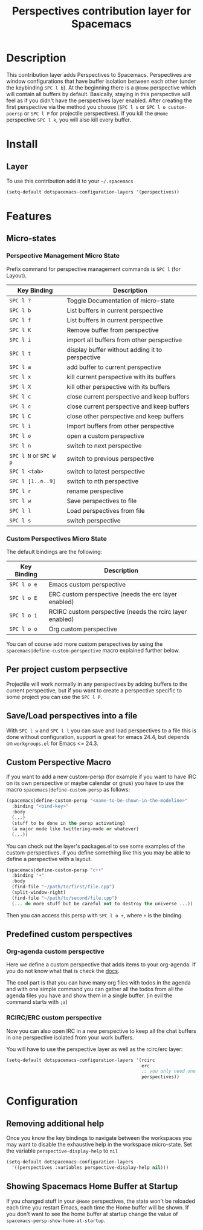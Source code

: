 #+TITLE: Perspectives contribution layer for Spacemacs

* Table of Contents                                         :TOC_4_org:noexport:
 - [[Description][Description]]
 - [[Install][Install]]
   - [[Layer][Layer]]
 - [[Features ][Features ]]
   - [[Micro-states][Micro-states]]
     - [[Perspective Management Micro State][Perspective Management Micro State]]
     - [[Custom Perspectives Micro State][Custom Perspectives Micro State]]
   - [[Per project custom perpsective][Per project custom perpsective]]
   - [[Save/Load perspectives into a file][Save/Load perspectives into a file]]
   - [[Custom Perspective Macro][Custom Perspective Macro]]
   - [[Predefined custom perspectives][Predefined custom perspectives]]
     - [[Org-agenda custom perspective][Org-agenda custom perspective]]
     - [[RCIRC/ERC custom perspective][RCIRC/ERC custom perspective]]
 - [[Configuration][Configuration]]
   - [[Removing additional help][Removing additional help]]
   - [[Showing Spacemacs Home Buffer at Startup][Showing Spacemacs Home Buffer at Startup]]

* Description
This contribution layer adds Perspectives to Spacemacs. Perspectives are window
configurations that have buffer isolation between each other (under the keybinding ~SPC l b~).
At the beginning there is a ~@Home~ perspective which will contain all buffers by default.
Basically, staying in this perspective will feel as if you didn't have the perspectives layer enabled.
After creating the first perspective via the method you choose (~SPC l s~ or ~SPC l o custom-poersp~
or ~SPC l P~ for projectile perspectives). If you kill the ~@Home~ perspective ~SPC l k~,
you will also kill every buffer.

* Install
** Layer
To use this contribution add it to your =~/.spacemacs=

#+BEGIN_SRC emacs-lisp
  (setq-default dotspacemacs-configuration-layers '(perspectives))
#+END_SRC

* Features 

** Micro-states
*** Perspective Management Micro State

Prefix command for perspective management commands is ~SPC l~ (for Layout).

| Key Binding            | Description                                     |
|------------------------+-------------------------------------------------|
| ~SPC l ?~              | Toggle Documentation of micro-state             |
| ~SPC l b~              | List buffers in current perspective             |
| ~SPC l f~              | List buffers in current perspective             |
| ~SPC l K~              | Remove buffer from perspective                  |
| ~SPC l i~              | import all buffers from other perspective       |
| ~SPC l t~              | display buffer without adding it to perspective |
| ~SPC l a~              | add buffer to current perspective               |
| ~SPC l x~              | kill current perspective with its buffers       |
| ~SPC l X~              | kill other perspective with its buffers         |
| ~SPC l c~              | close current perspective and keep buffers      |
| ~SPC l c~              | close current perspective and keep buffers      |
| ~SPC l C~              | close other perspective and keep buffers        |
| ~SPC l i~              | Import buffers from other perspective           |
| ~SPC l o~              | open a custom perspective                       |
| ~SPC l n~              | switch to next perspective                      |
| ~SPC l N~ or ~SPC W p~ | switch to previous perspective                  |
| ~SPC l <tab>~          | switch to latest perspective                    |
| ~SPC l [1..n..9]~      | switch to nth perspective                       |
| ~SPC l r~              | rename perspective                              |
| ~SPC l w~              | Save perspectives to file                       |
| ~SPC l l~              | Load perspectives from file                     |
| ~SPC l s~              | switch perspective                              |

*** Custom Perspectives Micro State

The default bindings are the following:

| Key Binding | Description                                              |
|-------------+----------------------------------------------------------|
| ~SPC l o e~ | Emacs custom perspective                                 |
| ~SPC l o E~ | ERC custom perspective (needs the erc layer enabled)     |
| ~SPC l o i~ | RCIRC custom perspective (needs the rcirc layer enabled) |
| ~SPC l o o~ | Org custom perspective                                   |

You can of course add more custom perspectives by using the
~spacemacs|define-custom-perspective~ macro explained further below.

** Per project custom perpsective

Projectile will work normally in any perspectives by adding buffers to the current
perspective, but if you want to create a perspective specific to some project you
can use the ~SPC l P~.

** Save/Load perspectives into a file

With ~SPC l w~ and ~SPC l l~ you can save and load perspectives to a file this
is done without configuration, support is great for emacs 24.4, but depends on
=workgroups.el= for Emacs <= 24.3.

** Custom Perspective Macro
If you want to add a new custom-persp (for example if you want to have
IRC on its own perspective or maybe calendar or gnus) you have to use
the macro =spacemacs|define-custom-persp= as follows:

#+BEGIN_SRC emacs-lisp
  (spacemacs|define-custom-persp "<name-to-be-shown-in-the-modeline>"
    :binding "<bind-key>"
    :body
    (...)
    (stuff to be done in the persp activating)
    (a major mode like twittering-mode or whatever)
    (...))
#+END_SRC

You can check out the layer's packages.el to see some examples of the
custom-perspectives. if you define something like this you may be able
to define a perspective with a layout.

#+BEGIN_SRC emacs-lisp
  (spacemacs|define-custom-persp "c++"
    :binding "+"
    :body
    (find-file "~/path/to/first/file.cpp")
    (split-window-right)
    (find-file "~/path/to/second/file.cpp")
    (... do more stuff but be careful not to destroy the universe ...))
#+END_SRC

Then you can access this persp with =SPC l o +=, where =+= is the binding.


** Predefined custom perspectives

*** Org-agenda custom perspective
Here we define a custom perspective that adds items to your org-agenda. If you
do not know what that is check the [[https://www.gnu.org/software/emacs/manual/html_node/org/Agenda-commands.html][docs]].

The cool part is that you can have many org files with todos in the agenda and
with one simple command you can gather all the todos from all the agenda files
you have and show them in a single buffer. (in evil the command starts with ~;a~)

*** RCIRC/ERC custom perspective

Now you can also open IRC in a new perspective to keep all the chat buffers in
one perspective isolated from your work buffers.

You will have to use the perspective layer as well as the rcirc/erc layer:

#+BEGIN_SRC emacs-lisp
  (setq-default dotspacemacs-configuration-layers '(rcirc
                                                    erc
                                                    ;; you only need one of those layers
                                                    perspectives))
#+END_SRC

* Configuration
** Removing additional help

Once you know the key bindings to navigate between the workspaces you
may want to disable the exhaustive help in the workspace micro-state.
Set the variable =perspective-display-help= to =nil=

#+BEGIN_SRC emacs-lisp
  (setq-default dotspacemacs-configuration-layers
    '((perspectives :variables perspective-display-help nil)))
#+END_SRC
** Showing Spacemacs Home Buffer at Startup

If you changed stuff in your ~@Home~ perspectives, the state won't be reloaded 
each time you restart Emacs, each time the Home buffer will be shown. If you don't want
 to see the home buffer at startup change the value of ~spacemacs-persp-show-home-at-startup~.


